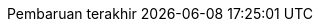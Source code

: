 // Bahasa Indonesia, courtesy of Triyan W. Nugroho <triyan.wn@gmail.com>
:appendix-caption: Lampiran
:appendix-refsig: {appendix-caption}
:caution-caption: Perhatian
:chapter-label: Bab
:chapter-refsig: {chapter-label}
:example-caption: Contoh
:figure-caption: Gambar
:important-caption: Penting
:last-update-label: Pembaruan terakhir
ifdef::listing-caption[:listing-caption: Daftar]
//:manname-title: NAMA
:note-caption: Catatan
//:part-refsig: ???
//ifdef::preface-title[:preface-title: ???]
//:section-refsig: ???
:table-caption: Tabel
:tip-caption: Tips
:toc-title: Daftar Isi
:untitled-label: Tak Berjudul
:version-label: Versi
:warning-caption: Peringatan

